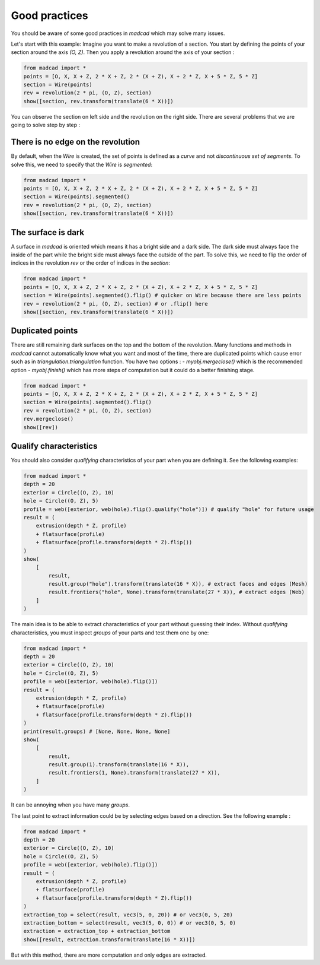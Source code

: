 Good practices
==============

You should be aware of some good practices in `madcad` which may solve many issues.

Let's start with this example:
Imagine you want to make a revolution of a section. You start by defining the points of your section around the axis `(O, Z)`. Then you apply a revolution around the axis of your section :

.. code-block:: python
    
    from madcad import *
    points = [O, X, X + Z, 2 * X + Z, 2 * (X + Z), X + 2 * Z, X + 5 * Z, 5 * Z]
    section = Wire(points)
    rev = revolution(2 * pi, (O, Z), section)
    show([section, rev.transform(translate(6 * X))])

You can observe the section on left side and the revolution on the right side. There are several problems that we are going to solve step by step :

There is no edge on the revolution
----------------------------------

By default, when the `Wire` is created, the set of points is defined as a *curve* and not *discontinuous set of segments*. To solve this, we need to specify that the `Wire` is `segmented`:

.. code-block:: python

    from madcad import *
    points = [O, X, X + Z, 2 * X + Z, 2 * (X + Z), X + 2 * Z, X + 5 * Z, 5 * Z]
    section = Wire(points).segmented()
    rev = revolution(2 * pi, (O, Z), section)
    show([section, rev.transform(translate(6 * X))])

The surface is dark
-------------------

A surface in `madcad` is oriented which means it has a bright side and a dark side. The dark side must always face the inside of the part while the bright side must always face the outside of the part. To solve this, we need to flip the order of indices in the revolution `rev` or the order of indices in the `section`:

.. code-block:: python

    from madcad import *
    points = [O, X, X + Z, 2 * X + Z, 2 * (X + Z), X + 2 * Z, X + 5 * Z, 5 * Z]
    section = Wire(points).segmented().flip() # quicker on Wire because there are less points
    rev = revolution(2 * pi, (O, Z), section) # or .flip() here
    show([section, rev.transform(translate(6 * X))])

Duplicated points
-----------------

There are still remaining dark surfaces on the top and the bottom of the revolution. Many functions and methods in `madcad` cannot automatically know what you want and most of the time, there are duplicated points which cause error such as in `triangulation.triangulation` function. You have two options :
- `myobj.mergeclose()` which is the recommended option
- `myobj.finish()` which has more steps of computation but it could do a better finishing stage.

.. code-block:: python

    from madcad import *
    points = [O, X, X + Z, 2 * X + Z, 2 * (X + Z), X + 2 * Z, X + 5 * Z, 5 * Z]
    section = Wire(points).segmented().flip()
    rev = revolution(2 * pi, (O, Z), section)
    rev.mergeclose()
    show([rev])


Qualify characteristics
-----------------------

You should also consider *qualifying* characteristics of your part when you are defining it. See the following examples:

.. code-block:: python

    from madcad import *
    depth = 20
    exterior = Circle((O, Z), 10)
    hole = Circle((O, Z), 5)
    profile = web([exterior, web(hole).flip().qualify("hole")]) # qualify "hole" for future usage
    result = (
        extrusion(depth * Z, profile)
        + flatsurface(profile)
        + flatsurface(profile.transform(depth * Z).flip())
    )
    show(
        [
            result,
            result.group("hole").transform(translate(16 * X)), # extract faces and edges (Mesh)
            result.frontiers("hole", None).transform(translate(27 * X)), # extract edges (Web)
        ]
    )

The main idea is to be able to extract characteristics of your part without guessing their index. Without *qualifying* characteristics, you must inspect `groups` of your parts and test them one by one:

.. code-block:: python

    from madcad import *
    depth = 20
    exterior = Circle((O, Z), 10)
    hole = Circle((O, Z), 5)
    profile = web([exterior, web(hole).flip()])
    result = (
        extrusion(depth * Z, profile)
        + flatsurface(profile)
        + flatsurface(profile.transform(depth * Z).flip())
    )
    print(result.groups) # [None, None, None, None]
    show(
        [
            result,
            result.group(1).transform(translate(16 * X)),
            result.frontiers(1, None).transform(translate(27 * X)),
        ]
    )

It can be annoying when you have many `groups`.

The last point to extract information could be by selecting edges based on a direction. See the following example :

.. code-block:: python

    from madcad import *
    depth = 20
    exterior = Circle((O, Z), 10)
    hole = Circle((O, Z), 5)
    profile = web([exterior, web(hole).flip()])
    result = (
        extrusion(depth * Z, profile)
        + flatsurface(profile)
        + flatsurface(profile.transform(depth * Z).flip())
    )
    extraction_top = select(result, vec3(5, 0, 20)) # or vec3(0, 5, 20)
    extraction_bottom = select(result, vec3(5, 0, 0)) # or vec3(0, 5, 0)
    extraction = extraction_top + extraction_bottom
    show([result, extraction.transform(translate(16 * X))])

But with this method, there are more computation and only edges are extracted.
